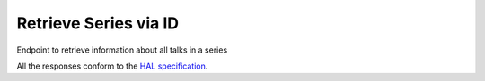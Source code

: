 **********************
Retrieve Series via ID 
**********************

Endpoint to retrieve information about all talks in a series

All the responses conform to the `HAL specification <http://stateless.co/hal_specification.html>`_.


.. http:get:: /series/(string:id)

    Retrieve series by unique slug identifier, including all talks

    **Example request**:

    .. sourcecode:: http

      GET /api/series/d95be2ef-10bb-43d3-a46c-99dccf7151a0
      Host: talks.ox.ac.uk
      Accept: application/json

    **Example response**

      .. sourcecode:: http

        {
            "_links": {
                "self": {
                    "href": "/api/series/d95be2ef-10bb-43d3-a46c-99dccf7151a0"
                },
                "talks_page": {
                    "href": "/talks/series/id/d95be2ef-10bb-43d3-a46c-99dccf7151a0"
                }
            },
            "title": "ChemBio Hub Events",
            "description": "",
            "occurence": "",
            "_embedded": {
                "talks": [{
                    "_links": {
                        "self": {
                            "href": "/api/talks/88ba512b-8ac1-4191-a86e-340f8f3fed1d"
                        },
                        "talks_page": {
                            "href": "/talks/id/88ba512b-8ac1-4191-a86e-340f8f3fed1d/"
                        }
                    },
                    "title_display": "Current expertise and future directions in drug discovery: an Oxford-Industry conversation",
                    "slug": "88ba512b-8ac1-4191-a86e-340f8f3fed1d",
                    "start": "2015-07-31T09:00:00Z",
                    "end": "2015-07-31T19:00:00Z",
                    "formatted_date": "31 July 2015, 9:00",
                    "formatted_time": "09:00",
                    "description": "This event showcases top chemical biology research from labs at Oxford. ...",
                    "location_details": "",
                    "location_summary": null,
                    "series": {
                        "slug": "d95be2ef-10bb-43d3-a46c-99dccf7151a0",
                        "title": "ChemBio Hub Events"
                    },
                    "_embedded": {
                        "speakers": [],
                        "venue": null,
                        "organising_department": {
                            "address": "off South Parks Road OX1 3QU",
                            "_links": {
                                "self": {
                                    "href": "//api.m.ox.ac.uk/places/oxpoints:23232534"
                                }
                            },
                            "name": "Department of Biochemistry",
                            "map_link": "//maps.ox.ac.uk/#/places/oxpoints:23232534"
                        },
                        "topics": []
                    },
                    "organiser_email": ""
                }]
            }
        }

    :param id: The unique slug identifier for the series
    :type id: string

    :statuscode 200: Series found
    :statuscode 404: Series not found
    :statuscode 503: Service not available
